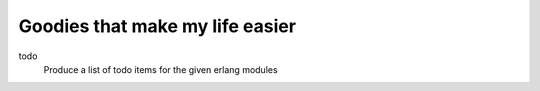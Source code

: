 Goodies that make my life easier
================================

todo
    Produce a list of todo items for the given erlang modules
